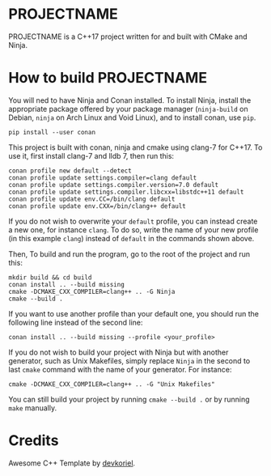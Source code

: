 [[http://spacemacs.org][file:https://cdn.rawgit.com/syl20bnr/spacemacs/442d025779da2f62fc86c2082703697714db6514/assets/spacemacs-badge.svg]]

* PROJECTNAME

PROJECTNAME is a C++17 project written for and built with CMake and Ninja.

* How to build PROJECTNAME

You will ned to have Ninja and Conan installed. To install Ninja, install the
appropriate package offered by your package manager (~ninja-build~ on Debian,
~ninja~ on Arch Linux and Void Linux), and to install conan, use ~pip~.
#+begin_src shell
  pip install --user conan
#+end_src

This project is built with conan, ninja and cmake using clang-7 for C++17. To
use it, first install clang-7 and lldb 7, then run this:
#+begin_src shell
  conan profile new default --detect
  conan profile update settings.compiler=clang default
  conan profile update settings.compiler.version=7.0 default
  conan profile update settings.compiler.libcxx=libstdc++11 default
  conan profile update env.CC=/bin/clang default
  conan profile update env.CXX=/bin/clang++ default
#+end_src
If you do not wish to overwrite your ~default~ profile, you can instead create a
new one, for instance ~clang~. To do so, write the name of your new profile (in
this example ~clang~) instead of ~default~ in the commands shown above.

Then, To build and run the program, go to the root of the project and run this:
#+begin_src shell
  mkdir build && cd build
  conan install .. --build missing
  cmake -DCMAKE_CXX_COMPILER=clang++ .. -G Ninja
  cmake --build .
#+end_src
If you want to use another profile than your default one, you should run the
following line instead of the second line:
#+begin_src shell
  conan install .. --build missing --profile <your_profile>
#+end_src

If you do not wish to build your project with Ninja but with another generator,
such as Unix Makefiles, simply replace ~Ninja~ in the second to last ~cmake~
command with the name of your generator. For instance:
#+begin_src shell
  cmake -DCMAKE_CXX_COMPILER=clang++ .. -G "Unix Makefiles"
#+end_src
You can still build your project by running ~cmake --build .~ or by running
~make~ manually.

* Credits

Awesome C++ Template by [[https://github.com/devkoriel/AwesomeCppTemplate][devkoriel]].
